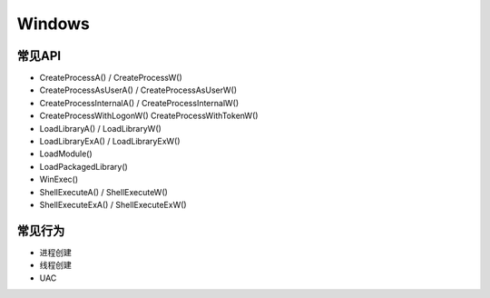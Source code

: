 Windows
========================================

常见API
---------------------------------------
- CreateProcessA() / CreateProcessW()
- CreateProcessAsUserA() / CreateProcessAsUserW()
- CreateProcessInternalA() / CreateProcessInternalW()
- CreateProcessWithLogonW() CreateProcessWithTokenW()
- LoadLibraryA() / LoadLibraryW()
- LoadLibraryExA() / LoadLibraryExW()
- LoadModule()
- LoadPackagedLibrary()
- WinExec()
- ShellExecuteA() / ShellExecuteW()
- ShellExecuteExA() / ShellExecuteExW()

常见行为
---------------------------------------
- 进程创建
- 线程创建
- UAC
